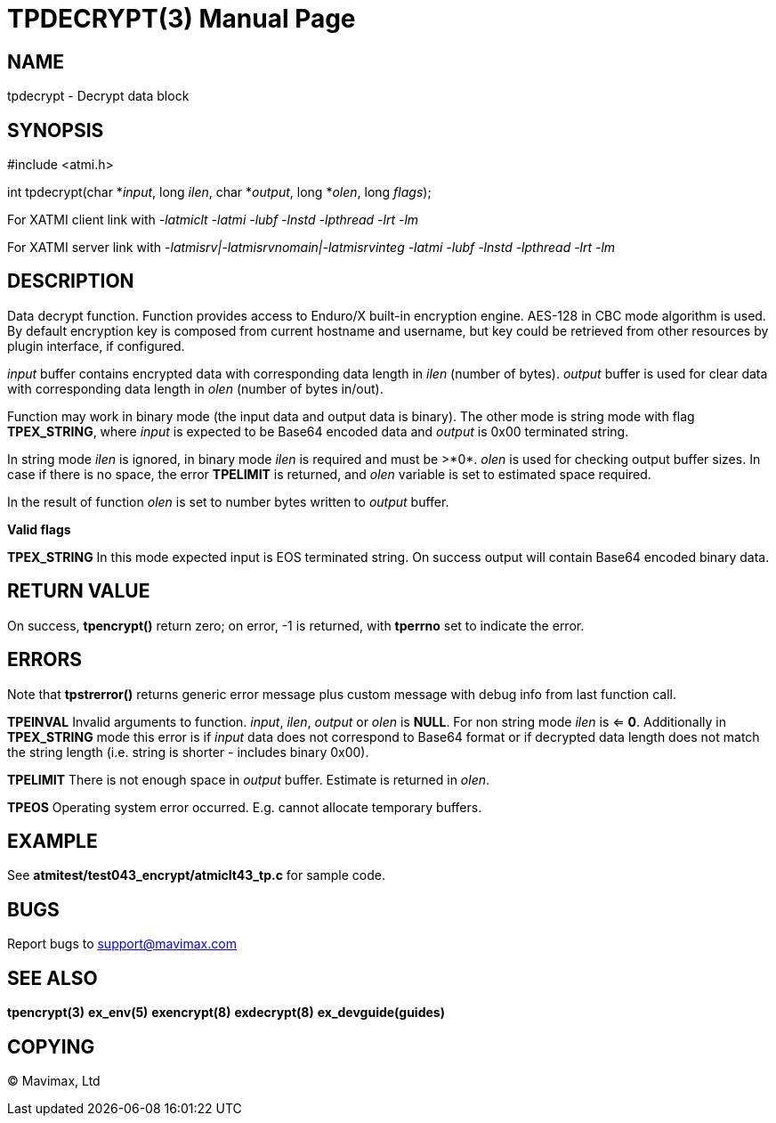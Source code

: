 TPDECRYPT(3)
============
:doctype: manpage


NAME
----
tpdecrypt - Decrypt data block


SYNOPSIS
--------
#include <atmi.h>


int tpdecrypt(char *'input', long 'ilen', char *'output', long *'olen', long 'flags');

For XATMI client link with '-latmiclt -latmi -lubf -lnstd -lpthread -lrt -lm'

For XATMI server link with '-latmisrv|-latmisrvnomain|-latmisrvinteg -latmi -lubf -lnstd -lpthread -lrt -lm'

DESCRIPTION
-----------
Data decrypt function. Function provides access to Enduro/X built-in 
encryption engine. AES-128 in CBC mode algorithm is used. By default encryption key is 
composed from current hostname and username, but key could be retrieved 
from other resources by plugin interface, if configured.

'input' buffer contains encrypted data with corresponding data length in 'ilen' 
(number of bytes). 'output' buffer is used for clear data with corresponding 
data length in 'olen' (number of bytes in/out).

Function may work in binary mode (the input data and output data is binary).
The other mode is string mode with flag *TPEX_STRING*, where 'input' is expected
to be Base64 encoded data and 'output' is 0x00 terminated string.

In string mode 'ilen' is ignored, in binary mode 'ilen' is required and must be >*0*.
'olen' is used for checking output buffer sizes. In case if there is no space,
the error *TPELIMIT* is returned, and 'olen' variable is set to estimated space
required.

In the result of function 'olen' is set to number bytes written to 'output' buffer.

*Valid flags*

*TPEX_STRING* In this mode expected input is EOS terminated string. On success
output will contain Base64 encoded binary data.

RETURN VALUE
------------
On success, *tpencrypt()* return zero; on error, -1 is returned, with 
*tperrno* set to indicate the error.

ERRORS
------
Note that *tpstrerror()* returns generic error message plus custom message 
with debug info from last function call.

*TPEINVAL* Invalid arguments to function. 'input', 'ilen', 'output' or 'olen'
is *NULL*. For non string mode 'ilen' is <= *0*. Additionally in *TPEX_STRING* 
mode this error is if 'input' data does not correspond to Base64 format or 
if decrypted data length does not match the string length (i.e. string is 
shorter - includes binary 0x00).

*TPELIMIT* There is not enough space in 'output' buffer. Estimate is returned
in 'olen'.

*TPEOS* Operating system error occurred. E.g. cannot allocate temporary buffers.

EXAMPLE
-------
See *atmitest/test043_encrypt/atmiclt43_tp.c* for sample code.

BUGS
----
Report bugs to support@mavimax.com

SEE ALSO
--------
*tpencrypt(3)* *ex_env(5)* *exencrypt(8)* *exdecrypt(8)* *ex_devguide(guides)*

COPYING
-------
(C) Mavimax, Ltd

